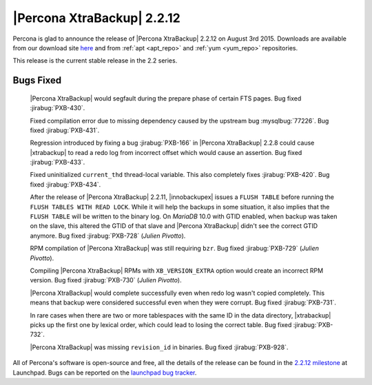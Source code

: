 =============================
 |Percona XtraBackup| 2.2.12
=============================

Percona is glad to announce the release of |Percona XtraBackup| 2.2.12 on August 3rd 2015. Downloads are available from our download site `here <http://www.percona.com/downloads/XtraBackup/XtraBackup-2.2.12/>`_ and from :ref:`apt <apt_repo>` and :ref:`yum <yum_repo>` repositories. 

This release is the current stable release in the 2.2 series.

Bugs Fixed
----------

 |Percona XtraBackup| would segfault during the prepare phase of certain FTS pages. Bug fixed :jirabug:`PXB-430`.

 Fixed compilation error due to missing dependency caused by the upstream bug :mysqlbug:`77226`. Bug fixed :jirabug:`PXB-431`. 

 Regression introduced by fixing a bug :jirabug:`PXB-166` in |Percona XtraBackup| 2.2.8 could cause |xtrabackup| to read a redo log from incorrect offset which would cause an assertion. Bug fixed :jirabug:`PXB-433`.

 Fixed uninitialized ``current_thd`` thread-local variable. This also completely fixes :jirabug:`PXB-420`. Bug fixed :jirabug:`PXB-434`.

 After the release of |Percona XtraBackup| 2.2.11, |innobackupex| issues a ``FLUSH TABLE`` before running the ``FLUSH TABLES WITH READ LOCK``. While it will help the backups in some situation, it also implies that the ``FLUSH TABLE`` will be written to the binary log. On *MariaDB* 10.0 with GTID enabled, when backup was taken on the slave, this altered the GTID of that slave and |Percona XtraBackup| didn't see the correct GTID anymore. Bug fixed :jirabug:`PXB-728` (*Julien Pivotto*).

 RPM compilation of |Percona XtraBackup| was still requiring ``bzr``. Bug fixed :jirabug:`PXB-729` (*Julien Pivotto*).

 Compiling |Percona XtraBackup| RPMs with ``XB_VERSION_EXTRA`` option would create an incorrect RPM version. Bug fixed :jirabug:`PXB-730` (*Julien Pivotto*).

 |Percona XtraBackup| would complete successfully even when redo log wasn't copied completely. This means that backup were considered successful even when they were corrupt. Bug fixed :jirabug:`PXB-731`.

 In rare cases when there are two or more tablespaces with the same ID in the data directory, |xtrabackup| picks up the first one by lexical order, which could lead to losing the correct table. Bug fixed :jirabug:`PXB-732`.

 |Percona XtraBackup| was missing ``revision_id`` in binaries. Bug fixed :jirabug:`PXB-928`.

All of Percona's software is open-source and free, all the details of the release can be found in the `2.2.12 milestone <https://launchpad.net/percona-xtrabackup/+milestone/2.2.12>`_ at Launchpad. Bugs can be reported on the `launchpad bug tracker <https://bugs.launchpad.net/percona-xtrabackup/+filebug>`_.


